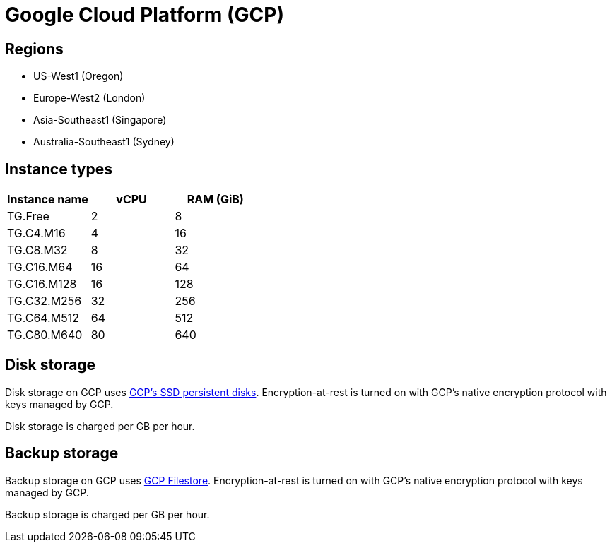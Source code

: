 = Google Cloud Platform (GCP)

== Regions

* US-West1 (Oregon)
* Europe-West2 (London)
* Asia-Southeast1 (Singapore)
* Australia-Southeast1 (Sydney)

== Instance types

|===
| Instance name | vCPU | RAM (GiB)

| TG.Free
| 2
| 8

| TG.C4.M16
| 4
| 16

| TG.C8.M32
| 8
| 32

| TG.C16.M64
| 16
| 64

| TG.C16.M128
| 16
| 128

| TG.C32.M256
| 32
| 256

| TG.C64.M512
| 64
| 512

| TG.C80.M640
| 80
| 640
|===

== Disk storage

Disk storage on GCP uses https://cloud.google.com/compute/docs/disks#pdspecs[GCP's SSD persistent disks]. Encryption-at-rest is turned on with GCP's native encryption protocol with keys managed by GCP.

Disk storage is charged per GB per hour.

== Backup storage

Backup storage on GCP uses https://cloud.google.com/filestore[GCP Filestore].  Encryption-at-rest is turned on with GCP's native encryption protocol with keys managed by GCP.

Backup storage is charged per GB per hour.
